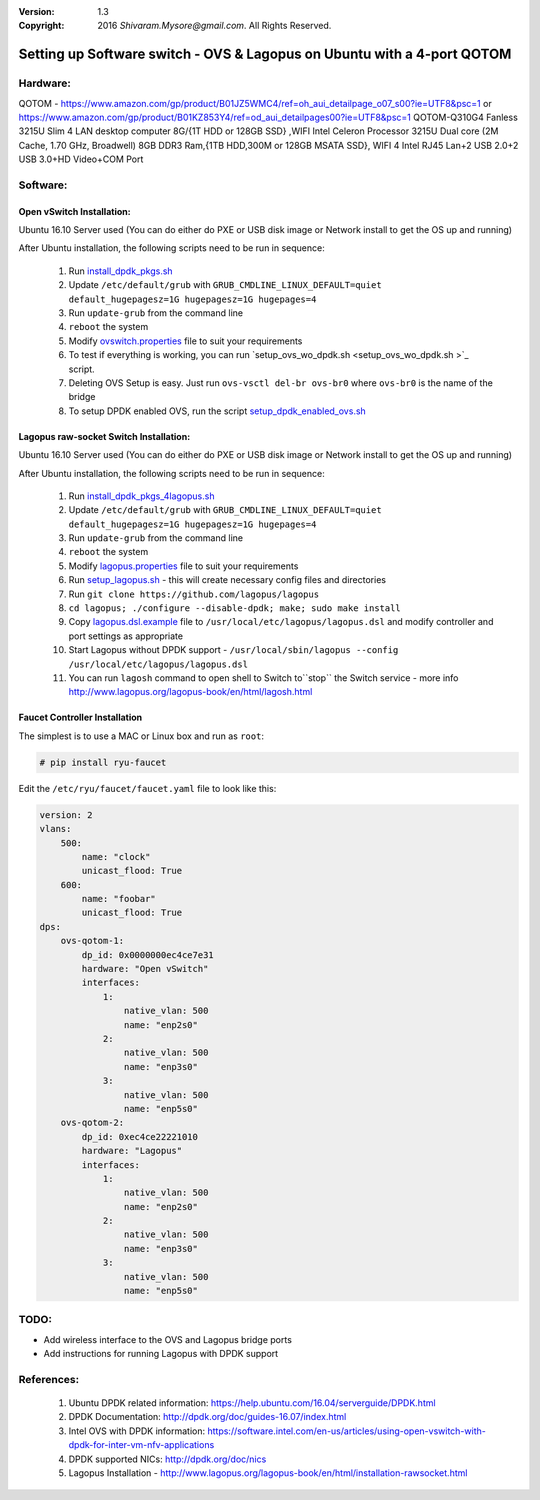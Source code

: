 :version: 1.3
:copyright: 2016 `Shivaram.Mysore@gmail.com`.  All Rights Reserved.

.. meta::
   :keywords: OpenFlow, Ryu, Faucet, VLAN, SDN, Open vSwitch, OVS, vSwitch

========================================================================
Setting up Software switch - OVS & Lagopus on Ubuntu with a 4-port QOTOM
========================================================================

Hardware:
========
QOTOM - https://www.amazon.com/gp/product/B01JZ5WMC4/ref=oh_aui_detailpage_o07_s00?ie=UTF8&psc=1
or https://www.amazon.com/gp/product/B01KZ853Y4/ref=od_aui_detailpages00?ie=UTF8&psc=1
QOTOM-Q310G4 Fanless 3215U Slim 4 LAN desktop computer 8G/{1T HDD or 128GB SSD} ,WIFI
Intel Celeron Processor 3215U Dual core (2M Cache, 1.70 GHz, Broadwell)
8GB DDR3 Ram,{1TB HDD,300M or 128GB MSATA SSD}, WIFI
4 Intel RJ45 Lan+2 USB 2.0+2 USB 3.0+HD Video+COM Port

Software:
========

Open vSwitch Installation:
-------------------------
Ubuntu 16.10 Server used
(You can do either do PXE or USB disk image or Network install to get the OS up and running)

After Ubuntu installation, the following scripts need to be run in sequence:

    1. Run `install_dpdk_pkgs.sh <install_dpdk_pkgs.sh>`_
    2. Update ``/etc/default/grub`` with ``GRUB_CMDLINE_LINUX_DEFAULT=quiet default_hugepagesz=1G hugepagesz=1G hugepages=4``
    3. Run ``update-grub`` from the command line
    4. ``reboot`` the system
    5. Modify `ovswitch.properties <ovswitch.properties>`_ file to suit your requirements
    6. To test if everything is working, you can run `setup_ovs_wo_dpdk.sh <setup_ovs_wo_dpdk.sh >`_ script.
    7. Deleting OVS Setup is easy.  Just run ``ovs-vsctl del-br ovs-br0`` where ``ovs-br0`` is the name of the bridge
    8. To setup DPDK enabled OVS, run the script `setup_dpdk_enabled_ovs.sh <setup_dpdk_enabled_ovs.sh>`_

Lagopus raw-socket Switch Installation:
--------------------------------------
Ubuntu 16.10 Server used
(You can do either do PXE or USB disk image or Network install to get the OS up and running)

After Ubuntu installation, the following scripts need to be run in sequence:

    1.  Run `install_dpdk_pkgs_4lagopus.sh <install_dpdk_pkgs_4lagopus.sh>`_
    2.  Update ``/etc/default/grub`` with ``GRUB_CMDLINE_LINUX_DEFAULT=quiet default_hugepagesz=1G hugepagesz=1G hugepages=4``
    3.  Run ``update-grub`` from the command line
    4.  ``reboot`` the system
    5.  Modify `lagopus.properties <lagopus.properties>`_ file to suit your requirements
    6.  Run `setup_lagopus.sh <setup_lagopus.sh>`_ - this will create necessary config files and directories
    7.  Run ``git clone https://github.com/lagopus/lagopus``
    8.  ``cd lagopus; ./configure --disable-dpdk; make; sudo make install``
    9.  Copy `lagopus.dsl.example <lagopus.dsl.example>`_ file to ``/usr/local/etc/lagopus/lagopus.dsl`` and modify controller and port settings as appropriate
    10. Start Lagopus without DPDK support - ``/usr/local/sbin/lagopus --config /usr/local/etc/lagopus/lagopus.dsl``
    11. You can run ``lagosh`` command to open shell to Switch to``stop`` the Switch service - more info http://www.lagopus.org/lagopus-book/en/html/lagosh.html


Faucet Controller Installation
------------------------------

The simplest is to use a MAC or Linux box and run as ``root``:

.. code:: bash

    # pip install ryu-faucet

Edit the ``/etc/ryu/faucet/faucet.yaml`` file to look like this:

.. code:: yaml

    version: 2
    vlans:
        500:
            name: "clock"
            unicast_flood: True
        600:
            name: "foobar"
            unicast_flood: True
    dps:
        ovs-qotom-1:
            dp_id: 0x0000000ec4ce7e31
            hardware: "Open vSwitch"
            interfaces:
                1:
                    native_vlan: 500
                    name: "enp2s0"
                2:
                    native_vlan: 500
                    name: "enp3s0"
                3:
                    native_vlan: 500
                    name: "enp5s0"
        ovs-qotom-2:
            dp_id: 0xec4ce22221010
            hardware: "Lagopus"
            interfaces:
                1:
                    native_vlan: 500
                    name: "enp2s0"
                2:
                    native_vlan: 500
                    name: "enp3s0"
                3:
                    native_vlan: 500
                    name: "enp5s0"

TODO:
====
- Add wireless interface to the OVS and Lagopus bridge ports
- Add instructions for running Lagopus with DPDK support

References:
==========

    1. Ubuntu DPDK related information: https://help.ubuntu.com/16.04/serverguide/DPDK.html
    2. DPDK Documentation: http://dpdk.org/doc/guides-16.07/index.html
    3. Intel OVS with DPDK information: https://software.intel.com/en-us/articles/using-open-vswitch-with-dpdk-for-inter-vm-nfv-applications
    4. DPDK supported NICs: http://dpdk.org/doc/nics
    5. Lagopus Installation - http://www.lagopus.org/lagopus-book/en/html/installation-rawsocket.html
